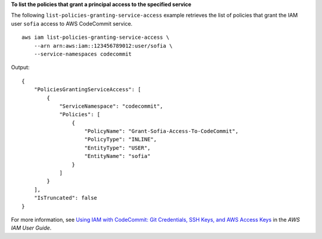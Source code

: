 **To list the policies that grant a principal access to the specified service**

The following ``list-policies-granting-service-access`` example retrieves the list of policies that grant the IAM user ``sofia`` access to AWS CodeCommit service. ::

    aws iam list-policies-granting-service-access \
        --arn arn:aws:iam::123456789012:user/sofia \
        --service-namespaces codecommit

Output::

    {
        "PoliciesGrantingServiceAccess": [
            {
                "ServiceNamespace": "codecommit",
                "Policies": [
                    {
                        "PolicyName": "Grant-Sofia-Access-To-CodeCommit",
                        "PolicyType": "INLINE",
                        "EntityType": "USER",
                        "EntityName": "sofia"
                    }
                ]
            }
        ],
        "IsTruncated": false
    }

For more information, see `Using IAM with CodeCommit: Git Credentials, SSH Keys, and AWS Access Keys <https://docs.aws.amazon.com/IAM/latest/UserGuide/id_credentials_ssh-keys.html>`_ in the *AWS IAM User Guide*.
